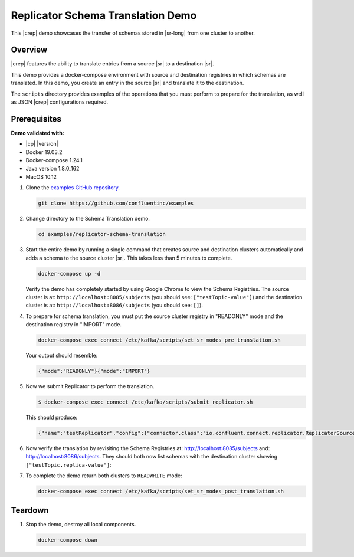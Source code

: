 .. _quickstart-demos-replicator-schema-translation:

Replicator Schema Translation Demo
==================================

This |crep| demo showcases the transfer of schemas stored in |sr-long| from one cluster to another.

========
Overview
========

|crep| features the ability to translate entries from a source |sr| to a destination |sr|.

This demo provides a docker-compose environment with source and destination registries in which schemas are translated. In this demo, you create an entry in the source |sr| and translate it to the destination.

The ``scripts`` directory provides examples of the operations that you must perform to prepare for the translation, as well as JSON |crep| configurations required.

=============
Prerequisites
=============

**Demo validated with:**

-  |cp| |version|
-  Docker 19.03.2
-  Docker-compose 1.24.1
-  Java version 1.8.0_162
-  MacOS 10.12

1. Clone the `examples GitHub repository <https://github.com/confluentinc/examples>`__.

   .. sourcecode:: bash

     git clone https://github.com/confluentinc/examples

2. Change directory to the Schema Translation demo.

   .. sourcecode:: bash

     cd examples/replicator-schema-translation

3. Start the entire demo by running a single command that creates source and destination clusters automatically and adds a schema to the source cluster |sr|. This takes less than 5 minutes to complete.

   .. sourcecode:: bash

      docker-compose up -d

   Verify the demo has completely started by using Google Chrome to view the Schema Registries. The source cluster is at: ``http://localhost:8085/subjects`` (you should see: ``["testTopic-value"]``) and the destination cluster is at: ``http://localhost:8086/subjects`` (you should see: ``[]``).

4. To prepare for schema translation, you must put the source cluster registry in "READONLY" mode and the destination registry in "IMPORT" mode.

   .. sourcecode:: bash

      docker-compose exec connect /etc/kafka/scripts/set_sr_modes_pre_translation.sh

   Your output should resemble:

   .. sourcecode:: json

      {"mode":"READONLY"}{"mode":"IMPORT"}

5. Now we submit Replicator to perform the translation.

   .. sourcecode:: bash

      $ docker-compose exec connect /etc/kafka/scripts/submit_replicator.sh

   This should produce:

   .. sourcecode:: bash

      {"name":"testReplicator","config":{"connector.class":"io.confluent.connect.replicator.ReplicatorSourceConnector","topic.whitelist":"_schemas","topic.rename.format":"${topic}.replica","key.converter":"io.confluent.connect.replicator.util.ByteArrayConverter","value.converter":"io.confluent.connect.replicator.util.ByteArrayConverter","src.kafka.bootstrap.servers":"srcKafka1:10091","dest.kafka.bootstrap.servers":"destKafka1:11091","tasks.max":"1","confluent.topic.replication.factor":"1","schema.subject.translator.class":"io.confluent.connect.replicator.schemas.DefaultSubjectTranslator","schema.registry.topic":"_schemas","schema.registry.url":"http://destSchemaregistry:8086","name":"testReplicator"},"tasks":[],"type":"source"}

6. Now verify the translation by revisiting the Schema Registries at: http://localhost:8085/subjects and: http://localhost:8086/subjects. They should both now list schemas with the destination cluster showing ``["testTopic.replica-value"]``:

7. To complete the demo return both clusters to ``READWRITE`` mode:

   .. sourcecode:: bash

      docker-compose exec connect /etc/kafka/scripts/set_sr_modes_post_translation.sh

========
Teardown
========

1. Stop the demo, destroy all local components.

   .. sourcecode:: bash

      docker-compose down

